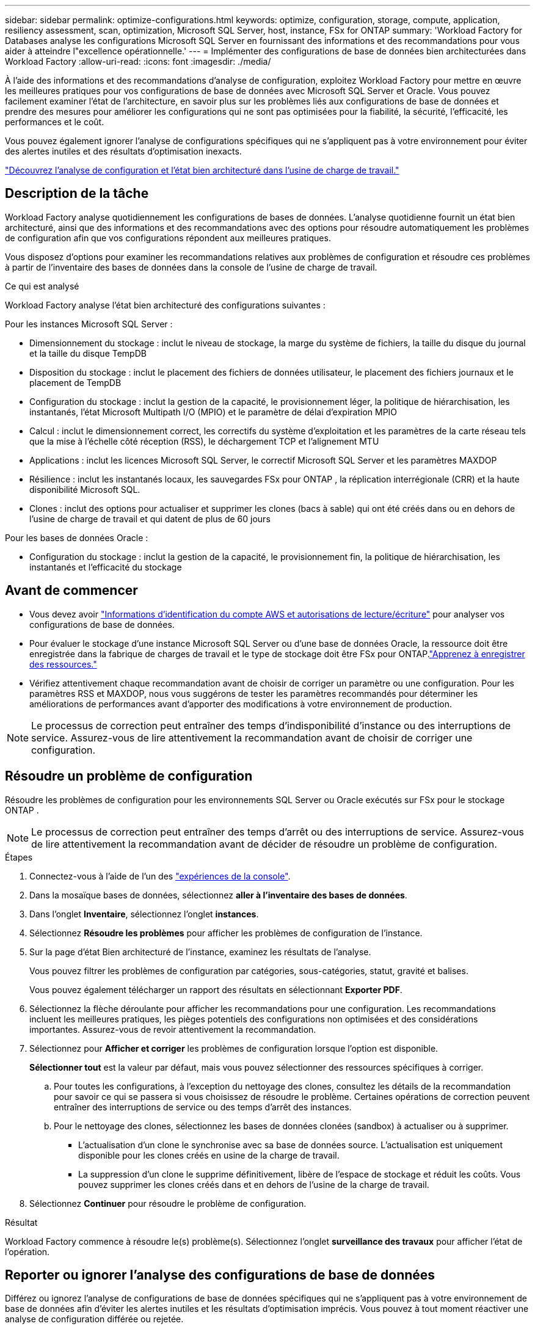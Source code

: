 ---
sidebar: sidebar 
permalink: optimize-configurations.html 
keywords: optimize, configuration, storage, compute, application, resiliency assessment, scan, optimization, Microsoft SQL Server, host, instance, FSx for ONTAP 
summary: 'Workload Factory for Databases analyse les configurations Microsoft SQL Server en fournissant des informations et des recommandations pour vous aider à atteindre l"excellence opérationnelle.' 
---
= Implémenter des configurations de base de données bien architecturées dans Workload Factory
:allow-uri-read: 
:icons: font
:imagesdir: ./media/


[role="lead"]
À l’aide des informations et des recommandations d’analyse de configuration, exploitez Workload Factory pour mettre en œuvre les meilleures pratiques pour vos configurations de base de données avec Microsoft SQL Server et Oracle.  Vous pouvez facilement examiner l'état de l'architecture, en savoir plus sur les problèmes liés aux configurations de base de données et prendre des mesures pour améliorer les configurations qui ne sont pas optimisées pour la fiabilité, la sécurité, l'efficacité, les performances et le coût.

Vous pouvez également ignorer l'analyse de configurations spécifiques qui ne s'appliquent pas à votre environnement pour éviter des alertes inutiles et des résultats d'optimisation inexacts.

link:optimize-overview.html["Découvrez l’analyse de configuration et l’état bien architecturé dans l’usine de charge de travail."]



== Description de la tâche

Workload Factory analyse quotidiennement les configurations de bases de données. L'analyse quotidienne fournit un état bien architecturé, ainsi que des informations et des recommandations avec des options pour résoudre automatiquement les problèmes de configuration afin que vos configurations répondent aux meilleures pratiques.

Vous disposez d'options pour examiner les recommandations relatives aux problèmes de configuration et résoudre ces problèmes à partir de l'inventaire des bases de données dans la console de l'usine de charge de travail.

.Ce qui est analysé
Workload Factory analyse l'état bien architecturé des configurations suivantes :

Pour les instances Microsoft SQL Server :

* Dimensionnement du stockage : inclut le niveau de stockage, la marge du système de fichiers, la taille du disque du journal et la taille du disque TempDB
* Disposition du stockage : inclut le placement des fichiers de données utilisateur, le placement des fichiers journaux et le placement de TempDB
* Configuration du stockage : inclut la gestion de la capacité, le provisionnement léger, la politique de hiérarchisation, les instantanés, l'état Microsoft Multipath I/O (MPIO) et le paramètre de délai d'expiration MPIO
* Calcul : inclut le dimensionnement correct, les correctifs du système d’exploitation et les paramètres de la carte réseau tels que la mise à l’échelle côté réception (RSS), le déchargement TCP et l’alignement MTU
* Applications : inclut les licences Microsoft SQL Server, le correctif Microsoft SQL Server et les paramètres MAXDOP
* Résilience : inclut les instantanés locaux, les sauvegardes FSx pour ONTAP , la réplication interrégionale (CRR) et la haute disponibilité Microsoft SQL.
* Clones : inclut des options pour actualiser et supprimer les clones (bacs à sable) qui ont été créés dans ou en dehors de l'usine de charge de travail et qui datent de plus de 60 jours


Pour les bases de données Oracle :

* Configuration du stockage : inclut la gestion de la capacité, le provisionnement fin, la politique de hiérarchisation, les instantanés et l'efficacité du stockage




== Avant de commencer

* Vous devez avoir link:https://docs.netapp.com/us-en/workload-setup-admin/add-credentials.html["Informations d'identification du compte AWS et autorisations de lecture/écriture"^] pour analyser vos configurations de base de données.
* Pour évaluer le stockage d'une instance Microsoft SQL Server ou d'une base de données Oracle, la ressource doit être enregistrée dans la fabrique de charges de travail et le type de stockage doit être FSx pour ONTAP.link:register-instance.html["Apprenez à enregistrer des ressources."]
* Vérifiez attentivement chaque recommandation avant de choisir de corriger un paramètre ou une configuration. Pour les paramètres RSS et MAXDOP, nous vous suggérons de tester les paramètres recommandés pour déterminer les améliorations de performances avant d'apporter des modifications à votre environnement de production.



NOTE: Le processus de correction peut entraîner des temps d'indisponibilité d'instance ou des interruptions de service. Assurez-vous de lire attentivement la recommandation avant de choisir de corriger une configuration.



== Résoudre un problème de configuration

Résoudre les problèmes de configuration pour les environnements SQL Server ou Oracle exécutés sur FSx pour le stockage ONTAP .


NOTE: Le processus de correction peut entraîner des temps d’arrêt ou des interruptions de service.  Assurez-vous de lire attentivement la recommandation avant de décider de résoudre un problème de configuration.

.Étapes
. Connectez-vous à l'aide de l'un des link:https://docs.netapp.com/us-en/workload-setup-admin/console-experiences.html["expériences de la console"^].
. Dans la mosaïque bases de données, sélectionnez *aller à l'inventaire des bases de données*.
. Dans l'onglet *Inventaire*, sélectionnez l'onglet *instances*.
. Sélectionnez *Résoudre les problèmes* pour afficher les problèmes de configuration de l'instance.
. Sur la page d’état Bien architecturé de l’instance, examinez les résultats de l’analyse.
+
Vous pouvez filtrer les problèmes de configuration par catégories, sous-catégories, statut, gravité et balises.

+
Vous pouvez également télécharger un rapport des résultats en sélectionnant *Exporter PDF*.

. Sélectionnez la flèche déroulante pour afficher les recommandations pour une configuration. Les recommandations incluent les meilleures pratiques, les pièges potentiels des configurations non optimisées et des considérations importantes. Assurez-vous de revoir attentivement la recommandation.
. Sélectionnez pour *Afficher et corriger* les problèmes de configuration lorsque l'option est disponible.
+
*Sélectionner tout* est la valeur par défaut, mais vous pouvez sélectionner des ressources spécifiques à corriger.

+
.. Pour toutes les configurations, à l’exception du nettoyage des clones, consultez les détails de la recommandation pour savoir ce qui se passera si vous choisissez de résoudre le problème. Certaines opérations de correction peuvent entraîner des interruptions de service ou des temps d'arrêt des instances.
.. Pour le nettoyage des clones, sélectionnez les bases de données clonées (sandbox) à actualiser ou à supprimer.
+
*** L'actualisation d'un clone le synchronise avec sa base de données source. L'actualisation est uniquement disponible pour les clones créés en usine de la charge de travail.
*** La suppression d'un clone le supprime définitivement, libère de l'espace de stockage et réduit les coûts. Vous pouvez supprimer les clones créés dans et en dehors de l'usine de la charge de travail.




. Sélectionnez *Continuer* pour résoudre le problème de configuration.


.Résultat
Workload Factory commence à résoudre le(s) problème(s). Sélectionnez l'onglet *surveillance des travaux* pour afficher l'état de l'opération.



== Reporter ou ignorer l'analyse des configurations de base de données

Différez ou ignorez l'analyse de configurations de base de données spécifiques qui ne s'appliquent pas à votre environnement de base de données afin d'éviter les alertes inutiles et les résultats d'optimisation imprécis. Vous pouvez à tout moment réactiver une analyse de configuration différée ou rejetée.

Les exigences des applications pour les configurations de base de données varient. Workload Factory vous offre deux options pour ignorer l'analyse de configurations de base de données spécifiques afin que vous puissiez surveiller uniquement les problèmes pertinents et obtenir une vue précise de l'état de santé des configurations pertinentes. Lorsqu'une analyse de configuration spécifique est reportée ou rejetée, la configuration n'est pas incluse dans le score d'optimisation total.

Vous pouvez reporter, ignorer et réactiver l'analyse de configuration au niveau de la configuration et au niveau de l'instance SQL Server ou au niveau de la base de données Oracle.

* *Différer de 30 jours* : retarder l'analyse arrêtera l'analyse pendant 30 jours. Au bout de 30 jours, l'analyse redémarre automatiquement.
* *Rejeter*: Le rejet de l'analyse retarde indéfiniment l'analyse. Vous pouvez redémarrer l'analyse si nécessaire.


Les instructions suivantes décrivent comment reporter, rejeter ou réactiver une analyse au niveau de la configuration.  Pour effectuer les tâches suivantes pour des instances SQL Server ou des bases de données Oracle spécifiques, démarrez dans l'onglet *Tableau de bord*.

[role="tabbed-block"]
====
.Reporter
--
Délai de 30 jours avant l'arrêt d'une analyse de configuration. Au bout de 30 jours, l'analyse redémarre automatiquement.

.Étapes
. Connectez-vous à l'aide de l'un des link:https://docs.netapp.com/us-en/workload-setup-admin/console-experiences.html["expériences de la console"^].
. Dans la mosaïque bases de données, sélectionnez *aller à l'inventaire des bases de données*.
. Dans l'onglet *Inventaire*, faites défiler jusqu'à la configuration à reporter, sélectionnez le menu à trois points, puis sélectionnez *différer pendant 30 jours*.
. Sélectionnez *Continuer*.


.Résultat
L'analyse de la configuration s'arrête pendant 30 jours.

--
.Rejeter
--
Ignorer pour arrêter indéfiniment une analyse de configuration. Vous pouvez redémarrer l'analyse si nécessaire.

.Étapes
. Connectez-vous à l'aide de l'un des link:https://docs.netapp.com/us-en/workload-setup-admin/console-experiences.html["expériences de la console"^].
. Dans la mosaïque bases de données, sélectionnez *aller à l'inventaire des bases de données*.
. Dans l'onglet *Inventaire*, faites défiler jusqu'à la configuration à ignorer, sélectionnez le menu à trois points, puis sélectionnez *rejeter*.
. Sélectionnez *Continuer*.


.Résultat
L'analyse de la configuration s'arrête.

--
.Réactiver
--
Réactiver à tout moment une analyse de configuration différée ou rejetée.

.Étapes
. Connectez-vous à l'aide de l'un des link:https://docs.netapp.com/us-en/workload-setup-admin/console-experiences.html["expériences de la console"^].
. Dans la mosaïque bases de données, sélectionnez *aller à l'inventaire des bases de données*.
. Dans l'onglet *Inventaire*, faites défiler jusqu'à la configuration à réactiver, sélectionnez le menu à trois points, puis sélectionnez *réactiver*.
. Sélectionnez *Continuer*.


.Résultat
L'analyse de la configuration est réactivée et se produit quotidiennement à l'avenir.

--
====